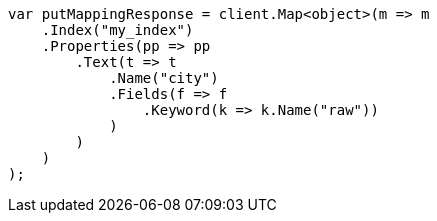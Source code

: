 ////
IMPORTANT NOTE
==============
This file is generated from method Line263 in https://github.com/elastic/elasticsearch-net/tree/master/src/Examples/Examples/Indices/PutMappingPage.cs#L204-L234.
If you wish to submit a PR to change this example, please change the source method above
and run dotnet run -- asciidoc in the ExamplesGenerator project directory.
////
[source, csharp]
----
var putMappingResponse = client.Map<object>(m => m
    .Index("my_index")
    .Properties(pp => pp
        .Text(t => t
            .Name("city")
            .Fields(f => f
                .Keyword(k => k.Name("raw"))
            )
        )
    )
);
----
